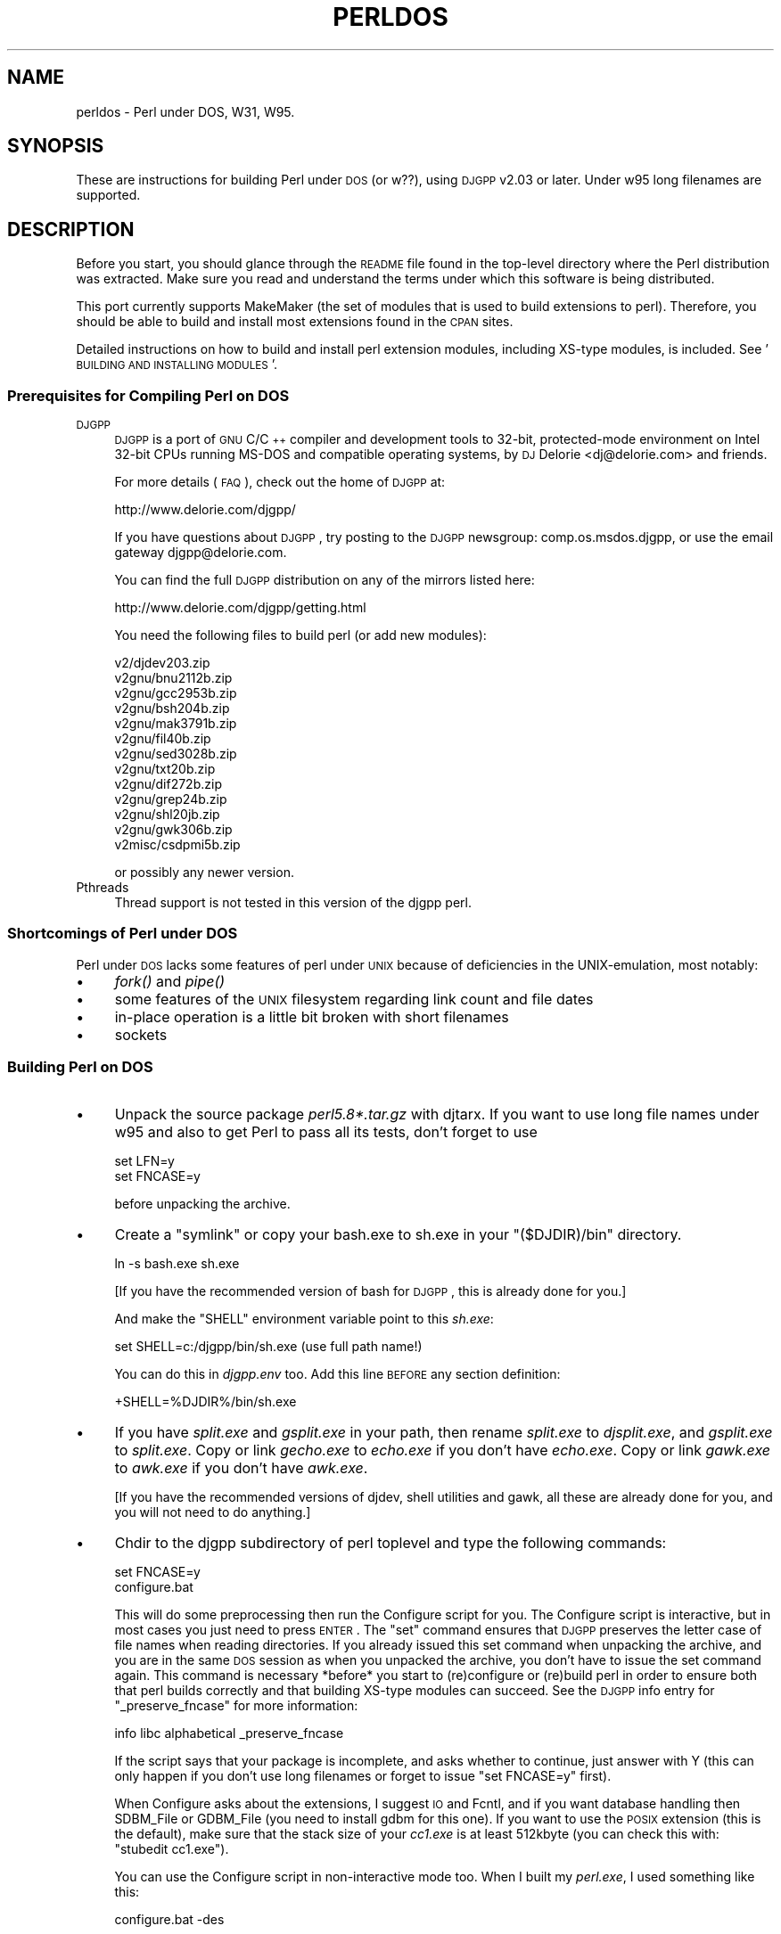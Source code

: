 .\" Automatically generated by Pod::Man 2.25 (Pod::Simple 3.20)
.\"
.\" Standard preamble:
.\" ========================================================================
.de Sp \" Vertical space (when we can't use .PP)
.if t .sp .5v
.if n .sp
..
.de Vb \" Begin verbatim text
.ft CW
.nf
.ne \\$1
..
.de Ve \" End verbatim text
.ft R
.fi
..
.\" Set up some character translations and predefined strings.  \*(-- will
.\" give an unbreakable dash, \*(PI will give pi, \*(L" will give a left
.\" double quote, and \*(R" will give a right double quote.  \*(C+ will
.\" give a nicer C++.  Capital omega is used to do unbreakable dashes and
.\" therefore won't be available.  \*(C` and \*(C' expand to `' in nroff,
.\" nothing in troff, for use with C<>.
.tr \(*W-
.ds C+ C\v'-.1v'\h'-1p'\s-2+\h'-1p'+\s0\v'.1v'\h'-1p'
.ie n \{\
.    ds -- \(*W-
.    ds PI pi
.    if (\n(.H=4u)&(1m=24u) .ds -- \(*W\h'-12u'\(*W\h'-12u'-\" diablo 10 pitch
.    if (\n(.H=4u)&(1m=20u) .ds -- \(*W\h'-12u'\(*W\h'-8u'-\"  diablo 12 pitch
.    ds L" ""
.    ds R" ""
.    ds C` ""
.    ds C' ""
'br\}
.el\{\
.    ds -- \|\(em\|
.    ds PI \(*p
.    ds L" ``
.    ds R" ''
'br\}
.\"
.\" Escape single quotes in literal strings from groff's Unicode transform.
.ie \n(.g .ds Aq \(aq
.el       .ds Aq '
.\"
.\" If the F register is turned on, we'll generate index entries on stderr for
.\" titles (.TH), headers (.SH), subsections (.SS), items (.Ip), and index
.\" entries marked with X<> in POD.  Of course, you'll have to process the
.\" output yourself in some meaningful fashion.
.ie \nF \{\
.    de IX
.    tm Index:\\$1\t\\n%\t"\\$2"
..
.    nr % 0
.    rr F
.\}
.el \{\
.    de IX
..
.\}
.\"
.\" Accent mark definitions (@(#)ms.acc 1.5 88/02/08 SMI; from UCB 4.2).
.\" Fear.  Run.  Save yourself.  No user-serviceable parts.
.    \" fudge factors for nroff and troff
.if n \{\
.    ds #H 0
.    ds #V .8m
.    ds #F .3m
.    ds #[ \f1
.    ds #] \fP
.\}
.if t \{\
.    ds #H ((1u-(\\\\n(.fu%2u))*.13m)
.    ds #V .6m
.    ds #F 0
.    ds #[ \&
.    ds #] \&
.\}
.    \" simple accents for nroff and troff
.if n \{\
.    ds ' \&
.    ds ` \&
.    ds ^ \&
.    ds , \&
.    ds ~ ~
.    ds /
.\}
.if t \{\
.    ds ' \\k:\h'-(\\n(.wu*8/10-\*(#H)'\'\h"|\\n:u"
.    ds ` \\k:\h'-(\\n(.wu*8/10-\*(#H)'\`\h'|\\n:u'
.    ds ^ \\k:\h'-(\\n(.wu*10/11-\*(#H)'^\h'|\\n:u'
.    ds , \\k:\h'-(\\n(.wu*8/10)',\h'|\\n:u'
.    ds ~ \\k:\h'-(\\n(.wu-\*(#H-.1m)'~\h'|\\n:u'
.    ds / \\k:\h'-(\\n(.wu*8/10-\*(#H)'\z\(sl\h'|\\n:u'
.\}
.    \" troff and (daisy-wheel) nroff accents
.ds : \\k:\h'-(\\n(.wu*8/10-\*(#H+.1m+\*(#F)'\v'-\*(#V'\z.\h'.2m+\*(#F'.\h'|\\n:u'\v'\*(#V'
.ds 8 \h'\*(#H'\(*b\h'-\*(#H'
.ds o \\k:\h'-(\\n(.wu+\w'\(de'u-\*(#H)/2u'\v'-.3n'\*(#[\z\(de\v'.3n'\h'|\\n:u'\*(#]
.ds d- \h'\*(#H'\(pd\h'-\w'~'u'\v'-.25m'\f2\(hy\fP\v'.25m'\h'-\*(#H'
.ds D- D\\k:\h'-\w'D'u'\v'-.11m'\z\(hy\v'.11m'\h'|\\n:u'
.ds th \*(#[\v'.3m'\s+1I\s-1\v'-.3m'\h'-(\w'I'u*2/3)'\s-1o\s+1\*(#]
.ds Th \*(#[\s+2I\s-2\h'-\w'I'u*3/5'\v'-.3m'o\v'.3m'\*(#]
.ds ae a\h'-(\w'a'u*4/10)'e
.ds Ae A\h'-(\w'A'u*4/10)'E
.    \" corrections for vroff
.if v .ds ~ \\k:\h'-(\\n(.wu*9/10-\*(#H)'\s-2\u~\d\s+2\h'|\\n:u'
.if v .ds ^ \\k:\h'-(\\n(.wu*10/11-\*(#H)'\v'-.4m'^\v'.4m'\h'|\\n:u'
.    \" for low resolution devices (crt and lpr)
.if \n(.H>23 .if \n(.V>19 \
\{\
.    ds : e
.    ds 8 ss
.    ds o a
.    ds d- d\h'-1'\(ga
.    ds D- D\h'-1'\(hy
.    ds th \o'bp'
.    ds Th \o'LP'
.    ds ae ae
.    ds Ae AE
.\}
.rm #[ #] #H #V #F C
.\" ========================================================================
.\"
.IX Title "PERLDOS 1"
.TH PERLDOS 1 "2012-02-15" "perl v5.16.0" "Perl Programmers Reference Guide"
.\" For nroff, turn off justification.  Always turn off hyphenation; it makes
.\" way too many mistakes in technical documents.
.if n .ad l
.nh
.SH "NAME"
perldos \- Perl under DOS, W31, W95.
.SH "SYNOPSIS"
.IX Header "SYNOPSIS"
These are instructions for building Perl under \s-1DOS\s0 (or w??), using
\&\s-1DJGPP\s0 v2.03 or later.  Under w95 long filenames are supported.
.SH "DESCRIPTION"
.IX Header "DESCRIPTION"
Before you start, you should glance through the \s-1README\s0 file
found in the top-level directory where the Perl distribution
was extracted.  Make sure you read and understand the terms under
which this software is being distributed.
.PP
This port currently supports MakeMaker (the set of modules that
is used to build extensions to perl).  Therefore, you should be
able to build and install most extensions found in the \s-1CPAN\s0 sites.
.PP
Detailed instructions on how to build and install perl extension
modules, including XS-type modules, is included.  See '\s-1BUILDING\s0 \s-1AND\s0
\&\s-1INSTALLING\s0 \s-1MODULES\s0'.
.SS "Prerequisites for Compiling Perl on \s-1DOS\s0"
.IX Subsection "Prerequisites for Compiling Perl on DOS"
.IP "\s-1DJGPP\s0" 4
.IX Item "DJGPP"
\&\s-1DJGPP\s0 is a port of \s-1GNU\s0 C/\*(C+ compiler and development tools to 32\-bit,
protected-mode environment on Intel 32\-bit CPUs running MS-DOS and compatible
operating systems, by \s-1DJ\s0 Delorie <dj@delorie.com> and friends.
.Sp
For more details (\s-1FAQ\s0), check out the home of \s-1DJGPP\s0 at:
.Sp
.Vb 1
\&        http://www.delorie.com/djgpp/
.Ve
.Sp
If you have questions about \s-1DJGPP\s0, try posting to the \s-1DJGPP\s0 newsgroup:
comp.os.msdos.djgpp, or use the email gateway djgpp@delorie.com.
.Sp
You can find the full \s-1DJGPP\s0 distribution on any of the mirrors listed here:
.Sp
.Vb 1
\&        http://www.delorie.com/djgpp/getting.html
.Ve
.Sp
You need the following files to build perl (or add new modules):
.Sp
.Vb 10
\&        v2/djdev203.zip
\&        v2gnu/bnu2112b.zip
\&        v2gnu/gcc2953b.zip
\&        v2gnu/bsh204b.zip
\&        v2gnu/mak3791b.zip
\&        v2gnu/fil40b.zip
\&        v2gnu/sed3028b.zip
\&        v2gnu/txt20b.zip
\&        v2gnu/dif272b.zip
\&        v2gnu/grep24b.zip
\&        v2gnu/shl20jb.zip
\&        v2gnu/gwk306b.zip
\&        v2misc/csdpmi5b.zip
.Ve
.Sp
or possibly any newer version.
.IP "Pthreads" 4
.IX Item "Pthreads"
Thread support is not tested in this version of the djgpp perl.
.SS "Shortcomings of Perl under \s-1DOS\s0"
.IX Subsection "Shortcomings of Perl under DOS"
Perl under \s-1DOS\s0 lacks some features of perl under \s-1UNIX\s0 because of
deficiencies in the UNIX-emulation, most notably:
.IP "\(bu" 4
\&\fIfork()\fR and \fIpipe()\fR
.IP "\(bu" 4
some features of the \s-1UNIX\s0 filesystem regarding link count and file dates
.IP "\(bu" 4
in-place operation is a little bit broken with short filenames
.IP "\(bu" 4
sockets
.SS "Building Perl on \s-1DOS\s0"
.IX Subsection "Building Perl on DOS"
.IP "\(bu" 4
Unpack the source package \fIperl5.8*.tar.gz\fR with djtarx. If you want
to use long file names under w95 and also to get Perl to pass all its
tests, don't forget to use
.Sp
.Vb 2
\&        set LFN=y
\&        set FNCASE=y
.Ve
.Sp
before unpacking the archive.
.IP "\(bu" 4
Create a \*(L"symlink\*(R" or copy your bash.exe to sh.exe in your \f(CW\*(C`($DJDIR)/bin\*(C'\fR
directory.
.Sp
.Vb 1
\&        ln \-s bash.exe sh.exe
.Ve
.Sp
[If you have the recommended version of bash for \s-1DJGPP\s0, this is already
done for you.]
.Sp
And make the \f(CW\*(C`SHELL\*(C'\fR environment variable point to this \fIsh.exe\fR:
.Sp
.Vb 1
\&        set SHELL=c:/djgpp/bin/sh.exe (use full path name!)
.Ve
.Sp
You can do this in \fIdjgpp.env\fR too. Add this line \s-1BEFORE\s0 any section
definition:
.Sp
.Vb 1
\&        +SHELL=%DJDIR%/bin/sh.exe
.Ve
.IP "\(bu" 4
If you have \fIsplit.exe\fR and \fIgsplit.exe\fR in your path, then rename 
\&\fIsplit.exe\fR to \fIdjsplit.exe\fR, and \fIgsplit.exe\fR to \fIsplit.exe\fR.
Copy or link \fIgecho.exe\fR to \fIecho.exe\fR if you don't have \fIecho.exe\fR.
Copy or link \fIgawk.exe\fR to \fIawk.exe\fR if you don't have \fIawk.exe\fR.
.Sp
[If you have the recommended versions of djdev, shell utilities and
gawk, all these are already done for you, and you will not need to do
anything.]
.IP "\(bu" 4
Chdir to the djgpp subdirectory of perl toplevel and type the following
commands:
.Sp
.Vb 2
\&        set FNCASE=y
\&        configure.bat
.Ve
.Sp
This will do some preprocessing then run the Configure script for you.
The Configure script is interactive, but in most cases you just need to
press \s-1ENTER\s0.  The \*(L"set\*(R" command ensures that \s-1DJGPP\s0 preserves the letter
case of file names when reading directories.  If you already issued this
set command when unpacking the archive, and you are in the same \s-1DOS\s0
session as when you unpacked the archive, you don't have to issue the
set command again.  This command is necessary *before* you start to 
(re)configure or (re)build perl in order to ensure both that perl builds 
correctly and that building XS-type modules can succeed.  See the \s-1DJGPP\s0 
info entry for \*(L"_preserve_fncase\*(R" for more information:
.Sp
.Vb 1
\&        info libc alphabetical _preserve_fncase
.Ve
.Sp
If the script says that your package is incomplete, and asks whether
to continue, just answer with Y (this can only happen if you don't use
long filenames or forget to issue \*(L"set FNCASE=y\*(R" first).
.Sp
When Configure asks about the extensions, I suggest \s-1IO\s0 and Fcntl,
and if you want database handling then SDBM_File or GDBM_File
(you need to install gdbm for this one). If you want to use the
\&\s-1POSIX\s0 extension (this is the default), make sure that the stack
size of your \fIcc1.exe\fR is at least 512kbyte (you can check this
with: \f(CW\*(C`stubedit cc1.exe\*(C'\fR).
.Sp
You can use the Configure script in non-interactive mode too.
When I built my \fIperl.exe\fR, I used something like this:
.Sp
.Vb 1
\&        configure.bat \-des
.Ve
.Sp
You can find more info about Configure's command line switches in
the \fI\s-1INSTALL\s0\fR file.
.Sp
When the script ends, and you want to change some values in the
generated \fIconfig.sh\fR file, then run
.Sp
.Vb 1
\&        sh Configure \-S
.Ve
.Sp
after you made your modifications.
.Sp
\&\s-1IMPORTANT:\s0 if you use this \f(CW\*(C`\-S\*(C'\fR switch, be sure to delete the \s-1CONFIG\s0
environment variable before running the script:
.Sp
.Vb 1
\&        set CONFIG=
.Ve
.IP "\(bu" 4
Now you can compile Perl. Type:
.Sp
.Vb 1
\&        make
.Ve
.SS "Testing Perl on \s-1DOS\s0"
.IX Subsection "Testing Perl on DOS"
Type:
.PP
.Vb 1
\&        make test
.Ve
.PP
If you're lucky you should see \*(L"All tests successful\*(R". But there can be
a few failed subtests (less than 5 hopefully) depending on some external
conditions (e.g. some subtests fail under linux/dosemu or plain dos
with short filenames only).
.SS "Installation of Perl on \s-1DOS\s0"
.IX Subsection "Installation of Perl on DOS"
Type:
.PP
.Vb 1
\&        make install
.Ve
.PP
This will copy the newly compiled perl and libraries into your \s-1DJGPP\s0
directory structure. Perl.exe and the utilities go into \f(CW\*(C`($DJDIR)/bin\*(C'\fR,
and the library goes under \f(CW\*(C`($DJDIR)/lib/perl5\*(C'\fR. The pod documentation
goes under \f(CW\*(C`($DJDIR)/lib/perl5/pod\*(C'\fR.
.SH "BUILDING AND INSTALLING MODULES ON DOS"
.IX Header "BUILDING AND INSTALLING MODULES ON DOS"
.SS "Building Prerequisites for Perl on \s-1DOS\s0"
.IX Subsection "Building Prerequisites for Perl on DOS"
For building and installing non-XS modules, all you need is a working
perl under \s-1DJGPP\s0.  Non-XS modules do not require re-linking the perl
binary, and so are simpler to build and install.
.PP
XS-type modules do require re-linking the perl binary, because part of
an \s-1XS\s0 module is written in \*(L"C\*(R", and has to be linked together with the
perl binary to be executed.  This is required because perl under \s-1DJGPP\s0
is built with the \*(L"static link\*(R" option, due to the lack of \*(L"dynamic
linking\*(R" in the \s-1DJGPP\s0 environment.
.PP
Because \s-1XS\s0 modules require re-linking of the perl binary, you need both
the perl binary distribution and the perl source distribution to build
an \s-1XS\s0 extension module.  In addition, you will have to have built your
perl binary from the source distribution so that all of the components
of the perl binary are available for the required link step.
.SS "Unpacking \s-1CPAN\s0 Modules on \s-1DOS\s0"
.IX Subsection "Unpacking CPAN Modules on DOS"
First, download the module package from \s-1CPAN\s0 (e.g., the \*(L"Comma Separated
Value\*(R" text package, Text\-CSV\-0.01.tar.gz).  Then expand the contents of
the package into some location on your disk.  Most \s-1CPAN\s0 modules are
built with an internal directory structure, so it is usually safe to
expand it in the root of your \s-1DJGPP\s0 installation.  Some people prefer to
locate source trees under /usr/src (i.e., \f(CW\*(C`($DJDIR)/usr/src\*(C'\fR), but you may
put it wherever seems most logical to you, *EXCEPT* under the same
directory as your perl source code.  There are special rules that apply
to modules which live in the perl source tree that do not apply to most
of the modules in \s-1CPAN\s0.
.PP
Unlike other \s-1DJGPP\s0 packages, which are normal \*(L"zip\*(R" files, most \s-1CPAN\s0
module packages are \*(L"gzipped tarballs\*(R".  Recent versions of WinZip will
safely unpack and expand them, *UNLESS* they have zero-length files.  It
is a known WinZip bug (as of v7.0) that it will not extract zero-length
files.
.PP
From the command line, you can use the djtar utility provided with \s-1DJGPP\s0
to unpack and expand these files.  For example:
.PP
.Vb 1
\&        C:\edjgpp>djtarx \-v Text\-CSV\-0.01.tar.gz
.Ve
.PP
This will create the new directory \f(CW\*(C`($DJDIR)/Text\-CSV\-0.01\*(C'\fR, filling
it with the source for this module.
.SS "Building Non-XS Modules on \s-1DOS\s0"
.IX Subsection "Building Non-XS Modules on DOS"
To build a non-XS module, you can use the standard module-building
instructions distributed with perl modules.
.PP
.Vb 4
\&    perl Makefile.PL
\&    make
\&    make test
\&    make install
.Ve
.PP
This is sufficient because non-XS modules install only \*(L".pm\*(R" files and
(sometimes) pod and/or man documentation.  No re-linking of the perl
binary is needed to build, install or use non-XS modules.
.SS "Building \s-1XS\s0 Modules on \s-1DOS\s0"
.IX Subsection "Building XS Modules on DOS"
To build an \s-1XS\s0 module, you must use the standard module-building
instructions distributed with perl modules *PLUS* three extra
instructions specific to the \s-1DJGPP\s0 \*(L"static link\*(R" build environment.
.PP
.Vb 7
\&    set FNCASE=y
\&    perl Makefile.PL
\&    make
\&    make perl
\&    make test
\&    make \-f Makefile.aperl inst_perl MAP_TARGET=perl.exe
\&    make install
.Ve
.PP
The first extra instruction sets \s-1DJGPP\s0's \s-1FNCASE\s0 environment variable so
that the new perl binary which you must build for an XS-type module will
build correctly.  The second extra instruction re-builds the perl binary
in your module directory before you run \*(L"make test\*(R", so that you are
testing with the new module code you built with \*(L"make\*(R".  The third extra
instruction installs the perl binary from your module directory into the
standard \s-1DJGPP\s0 binary directory, \f(CW\*(C`($DJDIR)/bin\*(C'\fR, replacing your
previous perl binary.
.PP
Note that the \s-1MAP_TARGET\s0 value *must* have the \*(L".exe\*(R" extension or you
will not create a \*(L"perl.exe\*(R" to replace the one in \f(CW\*(C`($DJDIR)/bin\*(C'\fR.
.PP
When you are done, the XS-module install process will have added information
to your \*(L"perllocal\*(R" information telling that the perl binary has been replaced,
and what module was installed.  You can view this information at any time
by using the command:
.PP
.Vb 1
\&        perl \-S perldoc perllocal
.Ve
.SH "AUTHOR"
.IX Header "AUTHOR"
Laszlo Molnar, \fIlaszlo.molnar@eth.ericsson.se\fR [Installing/building perl]
.PP
Peter J. Farley \s-1III\s0 \fIpjfarley@banet.net\fR [Building/installing modules]
.SH "SEE ALSO"
.IX Header "SEE ALSO"
\&\fIperl\fR\|(1).

